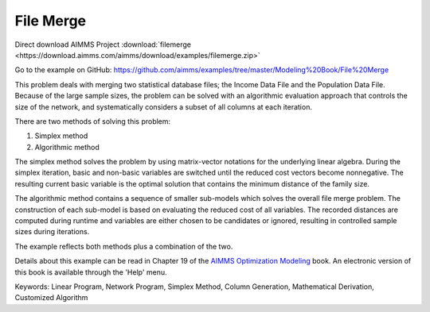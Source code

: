 File Merge
===========
.. meta::
   :keywords: Linear Program, Network Program, Simplex Method, Column Generation, Mathematical Derivation, Customized Algorithm
   :description: This problem deals with merging two statistical database files.

Direct download AIMMS Project :download:`filemerge <https://download.aimms.com/aimms/download/examples/filemerge.zip>`

Go to the example on GitHub:
https://github.com/aimms/examples/tree/master/Modeling%20Book/File%20Merge

This problem deals with merging two statistical database files; the Income Data File and the Population Data File. Because of the large sample sizes, the problem can be solved with an algorithmic evaluation approach that controls the size of the network, and systematically considers a subset of all columns at each iteration.

There are two methods of solving this problem:

1. Simplex method
2. Algorithmic method

The simplex method solves the problem by using matrix-vector notations for the underlying linear algebra. During the simplex iteration, basic and non-basic variables are switched until the reduced cost vectors become nonnegative. The resulting current basic variable is the optimal solution that contains the minimum distance of the family size.

The algorithmic method contains a sequence of smaller sub-models which solves the overall file merge problem. The construction of each sub-model is based on evaluating the reduced cost of all variables. The recorded distances are computed during runtime and variables are either chosen to be candidates or ignored, resulting in controlled sample sizes during iterations.

The example reflects both methods plus a combination of the two.

Details about this example can be read in Chapter 19 of the `AIMMS Optimization Modeling <https://documentation.aimms.com/aimms_modeling.html>`_ book. An electronic version of this book is available through the 'Help' menu.

Keywords:
Linear Program, Network Program, Simplex Method, Column Generation, Mathematical Derivation, Customized Algorithm

